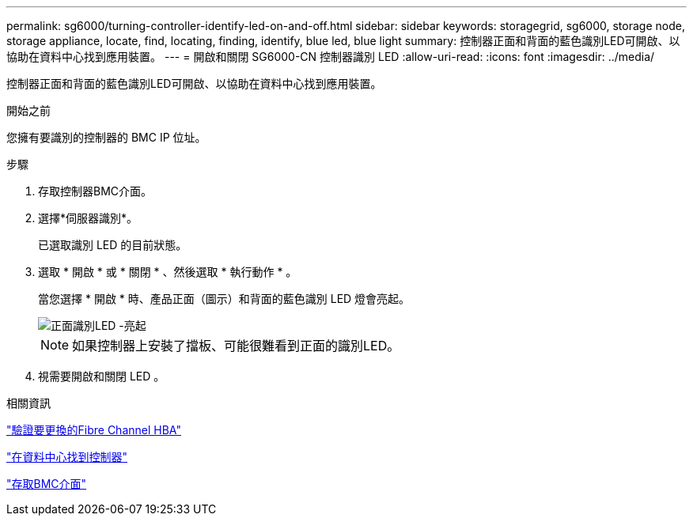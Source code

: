 ---
permalink: sg6000/turning-controller-identify-led-on-and-off.html 
sidebar: sidebar 
keywords: storagegrid, sg6000, storage node, storage appliance, locate, find, locating, finding, identify, blue led, blue light 
summary: 控制器正面和背面的藍色識別LED可開啟、以協助在資料中心找到應用裝置。 
---
= 開啟和關閉 SG6000-CN 控制器識別 LED
:allow-uri-read: 
:icons: font
:imagesdir: ../media/


[role="lead"]
控制器正面和背面的藍色識別LED可開啟、以協助在資料中心找到應用裝置。

.開始之前
您擁有要識別的控制器的 BMC IP 位址。

.步驟
. 存取控制器BMC介面。
. 選擇*伺服器識別*。
+
已選取識別 LED 的目前狀態。

. 選取 * 開啟 * 或 * 關閉 * 、然後選取 * 執行動作 * 。
+
當您選擇 * 開啟 * 時、產品正面（圖示）和背面的藍色識別 LED 燈會亮起。

+
image::../media/sg6060_front_panel_service_led_on.jpg[正面識別LED -亮起]

+

NOTE: 如果控制器上安裝了擋板、可能很難看到正面的識別LED。

. 視需要開啟和關閉 LED 。


.相關資訊
link:reinstalling-fibre-channel-hba.html#verify-fibre-channel-hba-to-replace["驗證要更換的Fibre Channel HBA"]

link:locating-controller-in-data-center.html["在資料中心找到控制器"]

link:../installconfig/accessing-bmc-interface.html["存取BMC介面"]
